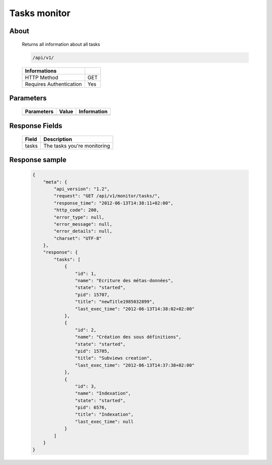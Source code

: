 Tasks monitor
=============

About
-----

  Returns all information about all tasks

  .. code-block:: bash

    /api/v1/

  ======================== =====
   Informations
  ======================== =====
   HTTP Method              GET
   Requires Authentication  Yes
  ======================== =====

Parameters
----------

  ======================== ============== =============
   Parameters               Value          Information
  ======================== ============== =============
  ======================== ============== =============

Response Fields
---------------

  ========== ================================
   Field      Description
  ========== ================================
   tasks      The tasks you're monitoring
  ========== ================================

Response sample
---------------

  .. code-block:: javascript

    {
        "meta": {
            "api_version": "1.2",
            "request": "GET /api/v1/monitor/tasks/",
            "response_time": "2012-06-13T14:38:11+02:00",
            "http_code": 200,
            "error_type": null,
            "error_message": null,
            "error_details": null,
            "charset": "UTF-8"
        },
        "response": {
            "tasks": [
                {
                    "id": 1,
                    "name": "Ecriture des métas-données",
                    "state": "started",
                    "pid": 15707,
                    "title": "newTitle1985032899",
                    "last_exec_time": "2012-06-13T14:38:02+02:00"
                },
                {
                    "id": 2,
                    "name": "Création des sous définitions",
                    "state": "started",
                    "pid": 15705,
                    "title": "Subviews creation",
                    "last_exec_time": "2012-06-13T14:37:38+02:00"
                },
                {
                    "id": 3,
                    "name": "Indexation",
                    "state": "started",
                    "pid": 6576,
                    "title": "Indexation",
                    "last_exec_time": null
                }
            ]
        }
    }
